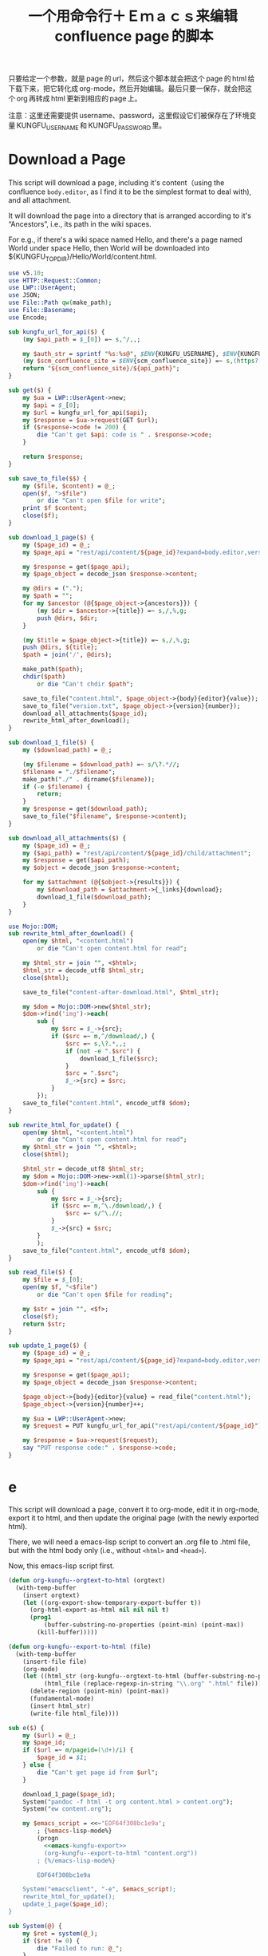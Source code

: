 #+title: 一个用命令行＋Ｅｍａｃｓ来编辑 confluence page 的脚本

只要给定一个参数，就是 page 的 url，然后这个脚本就会把这个 page 的 html 给下载下来，把它转化成 org-mode，然后开始编辑。最后只要一保存，就会把这个 org 再转成 html 更新到相应的 page 上。

注意：这里还需要提供 username、password，这里假设它们被保存在了环境变量 KUNGFU_USERNAME 和 KUNGFU_PASSWORD 里。

* Download a Page

This script will download a page, including it's content（using the confluence =body.editor=, as I find it to be the simplest format to deal with), and all attachment.

It will download the page into a directory that is arranged according to it's “Ancestors”, i.e., its path in the wiki spaces.

For e.g., if there's a wiki space named Hello, and there's a page named World under space Hello, then World will be downloaded into ${KUNGFU_TOPDIR}/Hello/World/content.html.

#+name: download-a-page
#+BEGIN_SRC perl
  use v5.10;
  use HTTP::Request::Common;
  use LWP::UserAgent;
  use JSON;
  use File::Path qw(make_path);
  use File::Basename;
  use Encode;

  sub kungfu_url_for_api($) {
      (my $api_path = $_[0]) =~ s,^/,,;

      my $auth_str = sprintf "%s:%s@", $ENV{KUNGFU_USERNAME}, $ENV{KUNGFU_PASSWORD};
      (my $scm_confluence_site = $ENV{scm_confluence_site}) =~ s,(https?://),$1$auth_str,;
      return "${scm_confluence_site}/${api_path}";
  }

  sub get($) {
      my $ua = LWP::UserAgent->new;
      my $api = $_[0];
      my $url = kungfu_url_for_api($api);
      my $response = $ua->request(GET $url);
      if ($response->code != 200) {
          die "Can't get $api: code is " . $response->code;
      }

      return $response;
  }

  sub save_to_file($$) {
      my ($file, $content) = @_;
      open($f, ">$file")
          or die "Can't open $file for write";
      print $f $content;
      close($f);
  }

  sub download_1_page($) {
      my ($page_id) = @_;
      my $page_api = "rest/api/content/${page_id}?expand=body.editor,version,ancestors";

      my $response = get($page_api);
      my $page_object = decode_json $response->content;

      my @dirs = (".");
      my $path = "";
      for my $ancestor (@{$page_object->{ancestors}}) {
          (my $dir = $ancestor->{title}) =~ s,/,%,g;
          push @dirs, $dir;
      }

      (my $title = $page_object->{title}) =~ s,/,%,g;
      push @dirs, ${title};
      $path = join('/', @dirs);

      make_path($path);
      chdir($path)
          or die "Can't chdir $path";

      save_to_file("content.html", $page_object->{body}{editor}{value});
      save_to_file("version.txt", $page_object->{version}{number});
      download_all_attachments($page_id);
      rewrite_html_after_download();
  }

  sub download_1_file($) {
      my ($download_path) = @_;

      (my $filename = $download_path) =~ s/\?.*//;
      $filename = "./$filename";
      make_path("./" . dirname($filename));
      if (-e $filename) {
          return;
      }
      my $response = get($download_path);
      save_to_file("$filename", $response->content);
  }

  sub download_all_attachments($) {
      my ($page_id) = @_;
      my ($api_path) = "rest/api/content/${page_id}/child/attachment";
      my $response = get($api_path);
      my $object = decode_json $response->content;

      for my $attachment (@{$object->{results}}) {
          my $download_path = $attachment->{_links}{download};
          download_1_file($download_path);
      }
  }

  use Mojo::DOM;
  sub rewrite_html_after_download() {
      open(my $html, "<content.html")
          or die "Can't open content.html for read";

      my $html_str = join "", <$html>;
      $html_str = decode_utf8 $html_str;
      close($html);

      save_to_file("content-after-download.html", $html_str);

      my $dom = Mojo::DOM->new($html_str);
      $dom->find('img')->each(
          sub {
              my $src = $_->{src};
              if ($src =~ m,^/download/,) {
                  $src =~ s,\?.*,,;
                  if (not -e ".$src") {
                      download_1_file($src);
                  }
                  $src = ".$src";
                  $_->{src} = $src;
              }
          });
      save_to_file("content.html", encode_utf8 $dom);
  }

  sub rewrite_html_for_update() {
      open(my $html, "<content.html")
          or die "Can't open content.html for read";
      my $html_str = join "", <$html>;
      close($html);

      $html_str = decode_utf8 $html_str;
      my $dom = Mojo::DOM->new->xml(1)->parse($html_str);
      $dom->find('img')->each(
          sub {
              my $src = $_->{src};
              if ($src =~ m,^\./download/,) {
                  $src =~ s/^\.//;
              }
              $_->{src} = $src;
          }
          );
      save_to_file("content.html", encode_utf8 $dom);
  }

  sub read_file($) {
      my $file = $_[0];
      open(my $f, "<$file")
          or die "Can't open $file for reading";

      my $str = join "", <$f>;
      close($f);
      return $str;
  }

  sub update_1_page($) {
      my ($page_id) = @_;
      my $page_api = "rest/api/content/${page_id}?expand=body.editor,version,title";

      my $response = get($page_api);
      my $page_object = decode_json $response->content;

      $page_object->{body}{editor}{value} = read_file("content.html");
      $page_object->{version}{number}++;

      my $ua = LWP::UserAgent->new;
      my $request = PUT kungfu_url_for_api("rest/api/content/${page_id}"), 'Content-Type' => 'application/json', Content => encode_json $page_object;

      my $response = $ua->request($request);
      say "PUT response code:" . $response->code;
  }
#+END_SRC

* e

This script will download a page, convert it to org-mode, edit it in
org-mode, export it to html, and then update the original page (with
the newly exported html).

There, we will need a emacs-lisp script to convert an .org file to .html file, but with the html body only (i.e., without =<html>= and =<head>=).

Now, this emacs-lisp script first.

#+name: emacs-kungfu-export
#+BEGIN_SRC emacs-lisp
  (defun org-kungfu--orgtext-to-html (orgtext)
    (with-temp-buffer
      (insert orgtext)
      (let ((org-export-show-temporary-export-buffer t))
        (org-html-export-as-html nil nil nil t)
        (prog1
            (buffer-substring-no-properties (point-min) (point-max))
          (kill-buffer)))))

  (defun org-kungfu--export-to-html (file)
    (with-temp-buffer
      (insert-file file)
      (org-mode)
      (let ((html_str (org-kungfu--orgtext-to-html (buffer-substring-no-properties (point-min) (point-max))))
            (html_file (replace-regexp-in-string "\\.org" ".html" file)))
        (delete-region (point-min) (point-max))
        (fundamental-mode)
        (insert html_str)
        (write-file html_file))))

#+END_SRC

#+name: e
#+BEGIN_SRC perl :noweb yes
  sub e($) {
      my ($url) = @_;
      my $page_id;
      if ($url =~ m/pageid=(\d+)/i) {
          $page_id = $1;
      } else {
          die "Can't get page id from $url";
      }

      download_1_page($page_id);
      System("pandoc -f html -t org content.html > content.org");
      System("ew content.org");

      my $emacs_script = <<~'EOF64f308bc1e9a';
          ; {%emacs-lisp-mode%}
          (progn
            <<emacs-kungfu-export>>
            (org-kungfu--export-to-html "content.org"))
          ; {%/emacs-lisp-mode%}

          EOF64f308bc1e9a

      System("emacsclient", "-e", $emacs_script);
      rewrite_html_for_update();
      update_1_page($page_id);
  }
#+END_SRC

#+name: perl-lib-funcs
#+BEGIN_SRC perl
  sub System(@) {
      my $ret = system(@_);
      if ($ret != 0) {
          die "Failed to run: @_";
      }
  }

#+END_SRC

** 最终的版本：

#+name: read-only
#+BEGIN_SRC sh
# Local Variables: #
# eval: (read-only-mode 1) #
# End: #
#+END_SRC

#+name: old-code
#+BEGIN_SRC sh
  #!/bin/bash

  # Given a page, I will edit this
#+END_SRC

#+name: the-ultimate-script
#+BEGIN_SRC sh :tangle ~/system-config/bin/org-kungfu :comments link :shebang "#!/bin/bash" :noweb yes
  set -e

  ## start code-generator "^\\s *#\\s *"
  # generate-getopt p:page-id u:wiki-url
  ## end code-generator
  ## start generated code
  TEMP=$( getopt -o p:u:h \
                 --long page-id:,wiki-url:,help \
                 -n $(basename -- $0) -- "$@")
  declare page_id=
  declare wiki_url=
  eval set -- "$TEMP"
  while true; do
      case "$1" in

          -p|--page-id)
              page_id=$2
              shift 2

              ;;
          -u|--wiki-url)
              wiki_url=$2
              shift 2

              ;;
          -h|--help)
              set +x
              echo -e
              echo
              echo Options and arguments:
              printf %06s '-p, '
              printf %-24s '--page-id=PAGE_ID'
              echo
              printf %06s '-u, '
              printf %-24s '--wiki-url=WIKI_URL'
              echo
              exit
              shift
              ;;
          --)
              shift
              break
              ;;
          ,*)
              die "internal error: $(. bt; echo; bt | indent-stdin)"
              ;;
      esac
  done


  ## end generated code

  if test -e ~/.config/system-config/org-kungfu.rc; then
      . ~/.config/system-config/org-kungfu.rc
  fi

  if test -z "${KUNGFU_TOPDIR}"; then
      KUNGFU_TOPDIR=~/src/github/kungfu-edit
  fi

  mkdir -p "${KUNGFU_TOPDIR}"
  cd "${KUNGFU_TOPDIR}";

  perl -e "$(
  cat <<'EOF72c7bbe2c0f8' | . .replace-%% --
  <<perl-lib-funcs>>
  <<download-a-page>>
  <<e>>
  e("<%wiki_url%>")
  EOF72c7bbe2c0f8
  )"

  <<read-only>>
#+END_SRC

#+results: the-ultimate-script


** TODO when downloading an attachment, should pay respect to the modificationDate.
Currently, I will not download an attachment file again if it already exist. Later, we should re-download it if it has been updated on the server side.

